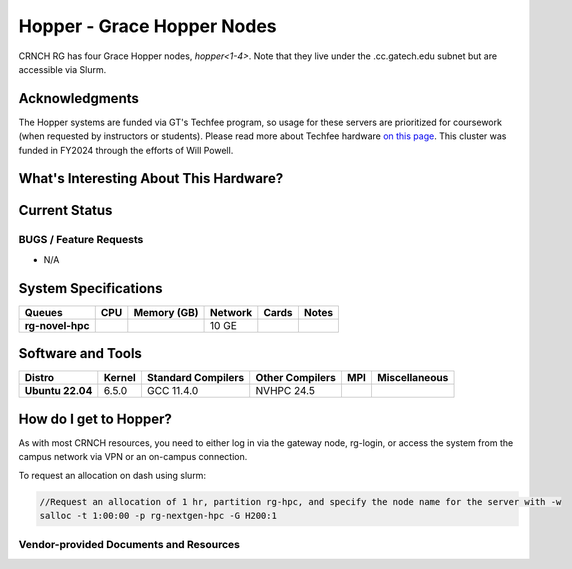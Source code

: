 ==========================
Hopper - Grace Hopper Nodes
==========================

CRNCH RG has four Grace Hopper nodes, `hopper<1-4>`. Note that they live under the .cc.gatech.edu subnet but are accessible via Slurm.

Acknowledgments
===============

The Hopper systems are funded via GT's Techfee program, so usage for these servers are prioritized for coursework (when requested by instructors or students). Please read more about Techfee hardware `on this page <https://crnch-rg.cc.gatech.edu/tech-fee-hosted-equipment/>`__. This cluster was funded in FY2024 through the efforts of Will Powell.

What's Interesting About This Hardware?
=======================================

Current Status
==============

BUGS / Feature Requests
-----------------------

- N/A

System Specifications
=====================

.. list-table:: 
    :widths: auto
    :header-rows: 1
    :stub-columns: 1

    * - Queues
      - CPU
      - Memory (GB)
      - Network
      - Cards
      - Notes
    * - rg-novel-hpc
      - 
      - 
      - 10 GE
      - 
      -       

Software and Tools
==================

.. list-table::
    :widths: auto
    :header-rows: 1
    :stub-columns: 1

    * - Distro
      - Kernel
      - Standard Compilers
      - Other Compilers
      - MPI
      - Miscellaneous
    * - Ubuntu 22.04
      - 6.5.0
      - GCC 11.4.0
      - NVHPC 24.5
      - 
      - 

How do I get to Hopper?
=======================

As with most CRNCH resources, you need to either log in via the gateway node, rg-login, or access the system from the campus network via VPN or an on-campus connection. 

To request an allocation on dash using slurm:

.. code::

    //Request an allocation of 1 hr, partition rg-hpc, and specify the node name for the server with -w
    salloc -t 1:00:00 -p rg-nextgen-hpc -G H200:1
  

Vendor-provided Documents and Resources
---------------------------------------
